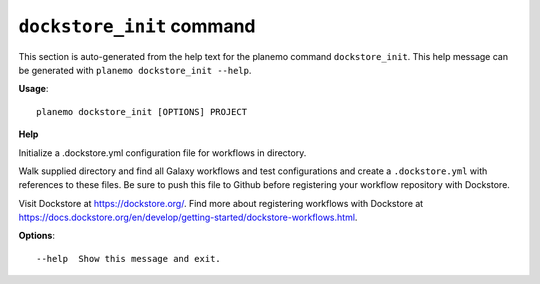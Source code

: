 
``dockstore_init`` command
======================================

This section is auto-generated from the help text for the planemo command
``dockstore_init``. This help message can be generated with ``planemo dockstore_init
--help``.

**Usage**::

    planemo dockstore_init [OPTIONS] PROJECT

**Help**

Initialize a .dockstore.yml configuration file for workflows in directory.

Walk supplied directory and find all Galaxy workflows and test configurations
and create a ``.dockstore.yml`` with references to these files. Be sure to push
this file to Github before registering your workflow repository with Dockstore.

Visit Dockstore at https://dockstore.org/. Find more about registering workflows
with Dockstore at
https://docs.dockstore.org/en/develop/getting-started/dockstore-workflows.html.

**Options**::


      --help  Show this message and exit.
    
